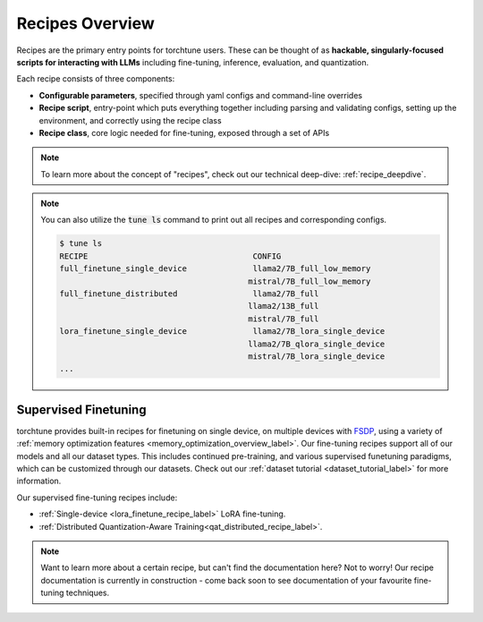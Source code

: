 .. _recipes_overview_label:

================
Recipes Overview
================

Recipes are the primary entry points for torchtune users.
These can be thought of as **hackable, singularly-focused scripts for interacting with LLMs** including fine-tuning,
inference, evaluation, and quantization.

Each recipe consists of three components:

* **Configurable parameters**, specified through yaml configs and command-line overrides
* **Recipe script**, entry-point which puts everything together including parsing and validating configs, setting up the environment, and correctly using the recipe class
* **Recipe class**, core logic needed for fine-tuning, exposed through a set of APIs

.. note::

  To learn more about the concept of "recipes", check out our technical deep-dive: :ref:`recipe_deepdive`.

.. note::

    You can also utilize the :code:`tune ls` command to print out all recipes and corresponding configs.

    .. code-block:: bash

        $ tune ls
        RECIPE                                   CONFIG
        full_finetune_single_device              llama2/7B_full_low_memory
                                                mistral/7B_full_low_memory
        full_finetune_distributed                llama2/7B_full
                                                llama2/13B_full
                                                mistral/7B_full
        lora_finetune_single_device              llama2/7B_lora_single_device
                                                llama2/7B_qlora_single_device
                                                mistral/7B_lora_single_device
        ...

Supervised Finetuning
---------------------

torchtune provides built-in recipes for finetuning on single device, on multiple devices with `FSDP <https://pytorch.org/blog/introducing-pytorch-fully-sharded-data-parallel-api/>`_,
using a variety of :ref:`memory optimization features <memory_optimization_overview_label>`. Our  fine-tuning recipes support all of our models and all our dataset types.
This includes continued pre-training, and various supervised funetuning paradigms, which can be customized through our datasets. Check out our
:ref:`dataset tutorial <dataset_tutorial_label>` for more information.

Our supervised fine-tuning recipes include:

* :ref:`Single-device <lora_finetune_recipe_label>` LoRA fine-tuning.
* :ref:`Distributed Quantization-Aware Training<qat_distributed_recipe_label>`.

.. Alignment finetuning
.. --------------------
.. Interested in alignment fine-tuning? You've come to the right place! We support the following alignment techniques:

.. Direct Preference Optimixation (DPO) Fine-Tuning
.. ^^^^^^^^^^^^^^^^^^^^^^^^^^^^^^^^^^^^^^^^^^^^^^^^

.. `Direct Preference Optimixation <https://arxiv.org/abs/2305.18290>`_ (DPO) stype techniques allow for aligning language models with respect
.. to a reward model objective function without the use of reinforcement learning. We support DPO preference fine-tuning with:

..   * :ref:`Single-device <lora_finetune_recipe_label>` and :ref:`multi-device <lora_finetune_recipe_label>` LoRA finetuning.

.. note::

  Want to learn more about a certain recipe, but can't find the documentation here?
  Not to worry! Our recipe documentation is currently in construction - come back soon
  to see documentation of your favourite fine-tuning techniques.

  .. interested in contributing documentation? Check out our issue here TODO (SalmanMohammadi)
